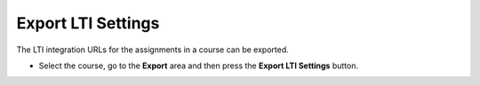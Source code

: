 .. meta::
   :description: Export LTI Settings


.. _export-lti:

Export LTI Settings
===================

The LTI integration URLs for the assignments in a course can be exported.

- Select the course, go to the **Export** area and then press the **Export LTI Settings** button.

  .. image:: /img/class_lti_export.png
     :alt: Export LTI settings